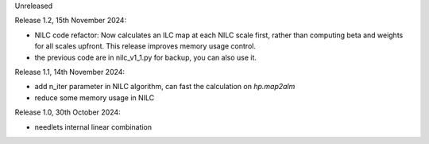 Unreleased

Release 1.2, 15th November 2024:

* NILC code refactor: Now calculates an ILC map at each NILC scale first, rather than computing beta and weights for all scales upfront. This release improves memory usage control.
* the previous code are in nilc_v1_1.py for backup, you can also use it.

Release 1.1, 14th November 2024:

* add n_iter parameter in NILC algorithm, can fast the calculation on `hp.map2alm`
* reduce some memory usage in NILC

Release 1.0, 30th October 2024:

* needlets internal linear combination
